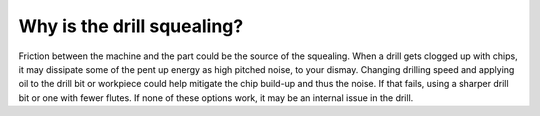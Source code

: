 Why is the drill squealing?
==============================

Friction between the machine and the part could be the source of the squealing. When a drill gets clogged up with chips, it may dissipate some of the pent up energy as high pitched noise, to your dismay. Changing drilling speed and applying oil to the drill bit or workpiece could help mitigate the chip build-up and thus the noise. If that fails, using a sharper drill bit or one with fewer flutes. If none of these options work, it may be an internal issue in the drill.
